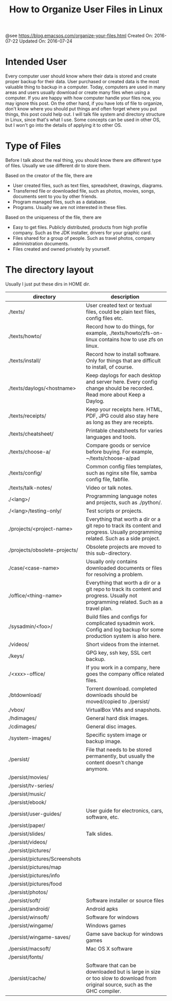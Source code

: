 #+TITLE: How to Organize User Files in Linux

@see https://blog.emacsos.com/organize-your-files.html
Created On: 2016-07-22 Updated On: 2016-07-24

* Intended User
Every computer user should know where their data is stored and create proper
backup for their data. User purchased or created data is the most valuable
thing to backup in a computer. Today, computers are used in many areas and
users usually download or create many files when using a computer. If you are
happy with how computer handle your files now, you may ignore this post.
On the other hand, if you have lots of file to organize, don't know where you
should put things and often forget where you put things, this post could help
out. I will talk file system and directory structure in Linux, since that's
what I use. Some concepts can be used in other OS, but I won't go into the
details of applying it to other OS.

* Type of Files
Before I talk about the real thing, you should know there are different type
of files. Usually we use different dir to store them.

Based on the creator of the file, there are

- User created files, such as text files, spreadsheet, drawings, diagrams.
- Transferred file or downloaded file, such as photos, movies, songs, documents
  sent to you by other friends.
- Program managed files, such as a database.
- Programs. Usually we are not interested in these files.

Based on the uniqueness of the file, there are

- Easy to get files. Publicly distributed, products from high profile company.
  Such as the JDK installer, drivers for your graphic card.
- Files shared for a group of people. Such as travel photos,
  company administration documents.
- Files created and owned privately by yourself.

* The directory layout
Usually I just put these dirs in HOME dir.

| directory                       | description                                                                                                                          |
|---------------------------------+--------------------------------------------------------------------------------------------------------------------------------------|
| ./texts/	                      | User created text or textual files, could be plain text files, config files etc.                                                     |
| ./texts/howto/	                | Record how to do things, for example, ./texts/howto/zfs-on-linux contains how to use zfs on linux.                                   |
| ./texts/install/	              | Record how to install software. Only for things that are difficult to install, of course.                                            |
| ./texts/daylogs/<hostname>	    | Keep daylogs for each desktop and server here. Every config change should be recorded. Read more about Keep a Daylog.                |
| ./texts/receipts/	             | Keep your receipts here. HTML, PDF, JPG could also stay here as long as they are receipts.                                           |
| ./texts/cheatsheet/	           | Printable cheatsheets for varies languages and tools.                                                                                |
| ./texts/choose-a/	             | Compare goods or service before buying. For example, ~/texts/choose-a/pad                                                            |
| ./texts/config/	               | Common config files templates, such as nginx site file, samba config file, fabfile.                                                  |
| ./texts/talk-notes/	           | Video or talk notes.                                                                                                                 |
| ./<lang>/	                     | Programming language notes and projects, such as ./python/.                                                                          |
| ./<lang>/testing-only/	        | Test scripts or projects.                                                                                                            |
| ./projects/<project-name>	     | Everything that worth a dir or a git repo to track its content and progress. Usually programming related. Such as a side project.    |
| ./projects/obsolete-projects/	 | Obsolete projects are moved to this sub-directory.                                                                                   |
| ./case/<case-name>	            | Usually only contains downloaded documents or files for resolving a problem.                                                         |
| ./office/<thing-name>	         | Everything that worth a dir or a git repo to track its content and progress. Usually not programming related. Such as a travel plan. |
| ./sysadmin/<foo>/	             | Build files and configs for complicated sysadmin work. Config and log backup for some production system is also here.                |
| ./videos/	                     | Short videos from the internet.                                                                                                      |
| ./keys/	                       | GPG key, ssh key, SSL cert backup.                                                                                                   |
| ./<xxx>-office/	               | If you work in a company, here goes the company office related files.                                                                |
| ./btdownload/	                 | Torrent download. completed downloads should be moved/copied to ./persist/                                                           |
| ./vbox/	                       | VirtualBox VMs and snapshots.                                                                                                        |
| ./hdimages/	                   | General hard disk images.                                                                                                            |
| ./cdimages/	                   | General disc images.                                                                                                                 |
| ./system-images/	              | Specific system image or backup image.                                                                                               |
| ./persist/	                    | File that needs to be stored permanently, but usually the content doesn't change anymore.                                            |
| ./persist/movies/               |                                                                                                                                      |
| ./persist/tv-series/            |                                                                                                                                      |
| ./persist/music/                |                                                                                                                                      |
| ./persist/ebook/                |                                                                                                                                      |
| ./persist/user-guides/	        | User guide for electronics, cars, software, etc.                                                                                     |
| ./persist/paper/                |                                                                                                                                      |
| ./persist/slides/	             | Talk slides.                                                                                                                         |
| ./persist/videos/               |                                                                                                                                      |
| ./persist/pictures/             |                                                                                                                                      |
| ./persist/pictures/Screenshots  |                                                                                                                                      |
| ./persist/pictures/map          |                                                                                                                                      |
| ./persist/pictures/info         |                                                                                                                                      |
| ./persist/pictures/food         |                                                                                                                                      |
| ./persist/photos/               |                                                                                                                                      |
| ./persist/soft/	               | Software installer or source files                                                                                                   |
| ./persist/android/	            | Android apks                                                                                                                         |
| ./persist/winsoft/	            | Software for windows                                                                                                                 |
| ./persist/wingame/	            | Windows games                                                                                                                        |
| ./persist/wingame-saves/	      | Game save backup for windows games                                                                                                   |
| ./persist/macsoft/	            | Mac OS X software                                                                                                                    |
| ./persist/fonts/                |                                                                                                                                      |
| ./persist/cache/	              | Software that can be downloaded but is large in size or too slow to download from original source, such as the GHC compiler.         |
